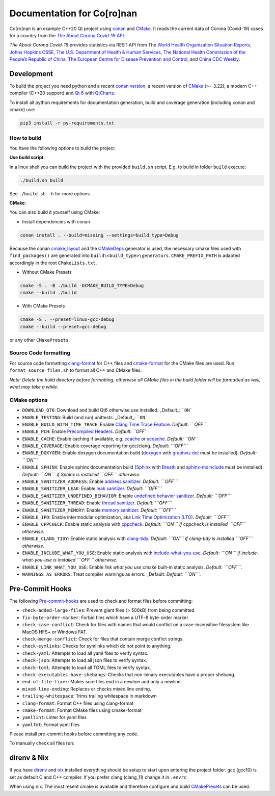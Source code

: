 Documentation for Co\[ro\]nan
=====================================

Co\[ro\]nan is an example C++20 Qt project using `conan <https://conan.io/>`_ and `CMake <https://cmake.org/>`_.
It reads the current data of Corona (Covid-19) cases for a country from the `The About Corona Covid-19 API <https://about-corona.net/documentation>`_.

*The About Corona Covid-19* provides statistics via REST API from The `World Health Organization Situation Reports <https://www.who.int/emergencies/diseases/novel-coronavirus-2019/situation-reports>`_,  `Johns Hopkins CSSE <https://coronavirus.jhu.edu/map.html>`_, `The U.S. Department of Health & Human Services <https://www.hhs.gov/>`_, `The National Health Commission of the People’s Republic of China <http://en.nhc.gov.cn/>`_, `The European Centre for Disease Prevention and Control <https://www.ecdc.europa.eu/en>`_, and `China CDC Weekly <http://weekly.chinacdc.cn/news/TrackingtheEpidemic.htm>`_.

.. image:: images/Screenshot-qt.png
  :alt: Screenshot

Development
-----------

To build the project you need python and a recent `conan version <https://conan.io/>`_, a recent version of `CMake <https://cmake.org/>`_ (>= 3.22), a modern C++ compiler (C++20 support) and `Qt 6 <https://www.qt.io/>`_ with `QtCharts <https://doc.qt.io/qt-6/qtcharts-index.html>`_.

To install all python requirements for documentation generation, build and coverage generation (including conan and cmake) use:


.. code-block:: bash

  pip3 install -r py-requirements.txt


How to build
^^^^^^^^^^^^

You have the following options to build the project

**Use build script**:

In a linux shell you can build the project with the provided ``build.sh`` script. E.g. to build in folder ``build`` execute:

.. code-block:: bash

  ./build.sh build


See ``./build.sh -h`` for more options

**CMake**:

You can also build it yourself using CMake:

* Install dependencies with conan

.. code-block:: bash

  conan install . --build=missing --settings=build_type=Debug

Because the conan `cmake_layout <https://docs.conan.io/2/reference/tools/cmake/cmake_layout.html#>`_ and the `CMakeDeps <https://docs.conan.io/2/reference/tools/cmake/cmakedeps.html>`_ generator is used, the necessary cmake files used with ``find_packages()`` are generated into ``build\<build_type>\generators``. ``CMAKE_PREFIX_PATH`` is adapted accordingly in the root ``CMakeLists.txt``.

* Without CMake Presets

.. code-block:: bash

  cmake -S . -B ./build -DCMAKE_BUILD_TYPE=Debug
  cmake --build ./build


* With CMake Presets

.. code-block:: bash

  cmake -S . --preset=linux-gcc-debug
  cmake --build --preset=gcc-debug


or any other ``CMakePresets``.

Source Code formatting
^^^^^^^^^^^^^^^^^^^^^^

For source code formatting `clang-format <https://clang.llvm.org/docs/ClangFormat.html>`_ for C++ files and `cmake-format <https://pypi.org/project/cmake-format/>`_ for the CMake files are used. Run ``format_source_files.sh`` to format all C++ and CMake files.

*Note: Delete the build directory before formatting, otherwise all CMake files in the build folder will be formatted as well, what may take a while.*

CMake options
^^^^^^^^^^^^^

* ``DOWNLOAD_QT6``: Download and build Qt6 otherwise use installed. _Default_: ```ON```
* ``ENABLE_TESTING``: Build (and run) unittests. _Default_: ```ON```
* ``ENABLE_BUILD_WITH_TIME_TRACE``: Enable `Clang Time Trace Feature <https://www.snsystems.com/technology/tech-blog/clang-time-trace-feature>`_. *Default: ```OFF```*
* ``ENABLE_PCH``: Enable `Precompiled Headers <https://en.wikipedia.org/wiki/Precompiled_header>`_. *Default: ``OFF``*
* ``ENABLE_CACHE``: Enable caching if available, e.g. `ccache <https://ccache.dev/>`_ or `sccache <https://github.com/mozilla/sccache>`_. *Default: ``ON``*
* ``ENABLE_COVERAGE``: Enable coverage reporting for gcc/clang. *Default: ```OFF```*
* ``ENABLE_DOXYGEN``: Enable doxygen documentation build (`doxygen <https://www.doxygen.nl/index.html>`_ with `graphviz dot <https://graphviz.org/>`_ must be installed). *Default: ```ON```*
* ``ENABLE_SPHINX``: Enable sphinx documentation build (`Sphinx <https://www.sphinx-doc.org/>`_ with `Breath <https://breathe.readthedocs.io/>`_ and `sphinx-mdinclude <https://github.com/omnilib/sphinx-mdinclude>`_ must be installed). *Default: ```ON``` if Sphinx is installed ```OFF``` otherwise.*
* ``ENABLE_SANITIZER_ADDRESS``: Enable `address sanitizer <https://clang.llvm.org/docs/AddressSanitizer.html>`_. *Default: ```OFF```*
* ``ENABLE_SANITIZER_LEAK``: Enable `leak sanitizer <https://clang.llvm.org/docs/LeakSanitizer.html>`_. *Default: ```OFF```*
* ``ENABLE_SANITIZER_UNDEFINED_BEHAVIOR``: Enable `undefined behavior sanitizer <https://clang.llvm.org/docs/UndefinedBehaviorSanitizer.html>`_. *Default: ```OFF```*
* ``ENABLE_SANITIZER_THREAD``: Enable `thread sanitizer <https://clang.llvm.org/docs/ThreadSanitizer.html>`_. *Default: ```OFF```*
* ``ENABLE_SANITIZER_MEMORY``: Enable `memory sanitizer <https://clang.llvm.org/docs/MemorySanitizer.html>`_. *Default: ```OFF```*
* ``ENABLE_IPO``: Enable intermodular optimization, aka `Link Time Optimization (LTO) <https://llvm.org/docs/LinkTimeOptimization.html>`_. *Default: ```OFF```*
* ``ENABLE_CPPCHECK``: Enable static analysis with `cppcheck <http://cppcheck.sourceforge.net/>`_. *Default: ```ON``` if cppcheck is installed ```OFF``` otherwise.*
* ``ENABLE_CLANG_TIDY``: Enable static analysis with `clang-tidy <https://clang.llvm.org/extra/clang-tidy/>`_. *Default: ```ON``` if clang-tidy is installed ```OFF``` otherwise.*
* ``ENABLE_INCLUDE_WHAT_YOU_USE``: Enable static analysis with `include-what-you-use <https://include-what-you-use.org/>`_. *Default: ```ON``` if include-what-you-use is installed ```OFF``` otherwise.*
* ``ENABLE_LINK_WHAT_YOU_USE``: Enable *link what you use* cmake built-in static analysis. *Default: ```OFF```.*
* ``WARNINGS_AS_ERRORS``: Treat compiler warnings as errors. _Default: *Default: ```ON```.*

Pre-Commit Hooks
----------------

The following `Pre-commit-hooks <https://github.com/pre-commit/pre-commit-hooks>`_ are used to check and format files before committing:

* ``check-added-large-files``: Prevent giant files (> 500kB) from being committed.
* ``fix-byte-order-marker``: Forbid files which have a UTF-8 byte-order marker
* ``check-case-conflict``: Check for files with names that would conflict on a case-insensitive filesystem like MacOS HFS+ or Windows FAT.
* ``check-merge-conflict``: Check for files that contain merge conflict strings.
* ``check-symlinks``: Checks for symlinks which do not point to anything.
* ``check-yaml``: Attempts to load all yaml files to verify syntax.
* ``check-json``: Attempts to load all json files to verify syntax.
* ``check-toml``: Attempts to load all TOML files to verify syntax.
* ``check-executables-have-shebangs``: Checks that non-binary executables have a proper shebang.
* ``end-of-file-fixer``: Makes sure files end in a newline and only a newline.
* ``mixed-line-ending``: Replaces or checks mixed line ending.
* ``trailing-whitespace``: Trims trailing whitespace in markdown
* ``clang-format``: Format C++ files using clang-format
* ``cmake-format``: Format CMake files using cmake-format
* ``yamllint``: Linter for yaml files
* ``yamlfmt``: Format yaml files

Please install pre-commit hooks before committing any code.

To manually check all files run:

.. code-block:: bash
  pre-commit run --all-files


direnv & Nix
------------

If you have `direnv <https://direnv.net/>`_ and `nix <https://nixos.org/>`_ installed everything should be setup to start upon entering the project folder. gcc (gcc10) is set as default C and C++ compiler. If you prefer clang (clang_11) change it in ``.envrc``

When using nix. The most resent cmake is available and therefore configure and build `CMakePresets <https://cmake.org/cmake/help/latest/manual/cmake-presets.7.html>`_ can be used.
